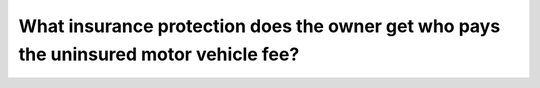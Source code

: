 .. raw:: html

   <div class="question-page">
   <div class="test-name">Ontario G1 Driving License Knowledge Test (Rules of the Road)｜2024</div>

.. meta::
   :description: What insurance protection does the owner get who pays the uninsured motor vehicle fee?
   :keywords: uninsured motor vehicle, insurance protection, Ontario laws

.. raw:: html

   <div class="question-card">


What insurance protection does the owner get who pays the uninsured motor vehicle fee?
============================================================================================================================================================================

.. raw:: html

   <hr>

.. raw:: html

   <div id="q40" class="quiz">
       <div class="option" id="q40-A" onclick="selectOption('q40', 'A', false)">
           A. $10,000 insurance coverage
       </div>
       <div class="option" id="q40-B" onclick="selectOption('q40', 'B', false)">
           B. $20,000 insurance coverage
       </div>
       <div class="option" id="q40-C" onclick="selectOption('q40', 'C', false)">
           C. $35,000 insurance coverage
       </div>
       <div class="option" id="q40-D" onclick="selectOption('q40', 'D', true)">
           D. No insurance protection whatsoever
       </div>
       <p id="q40-result" class="result"></p>
   </div>

   <hr>

.. dropdown:: ►|explanation|

   Paying the uninsured motor vehicle fee does not provide any insurance coverage, leaving drivers financially vulnerable.

.. raw:: html

   <div class="nav-buttons">
       <a href="q39.html" class="button">|prev_question|</a>
       <span class="page-indicator">40 / 106</span>
       <a href="q41.html" class="button">|next_question|</a>
   </div>
   </div>

   </div>
